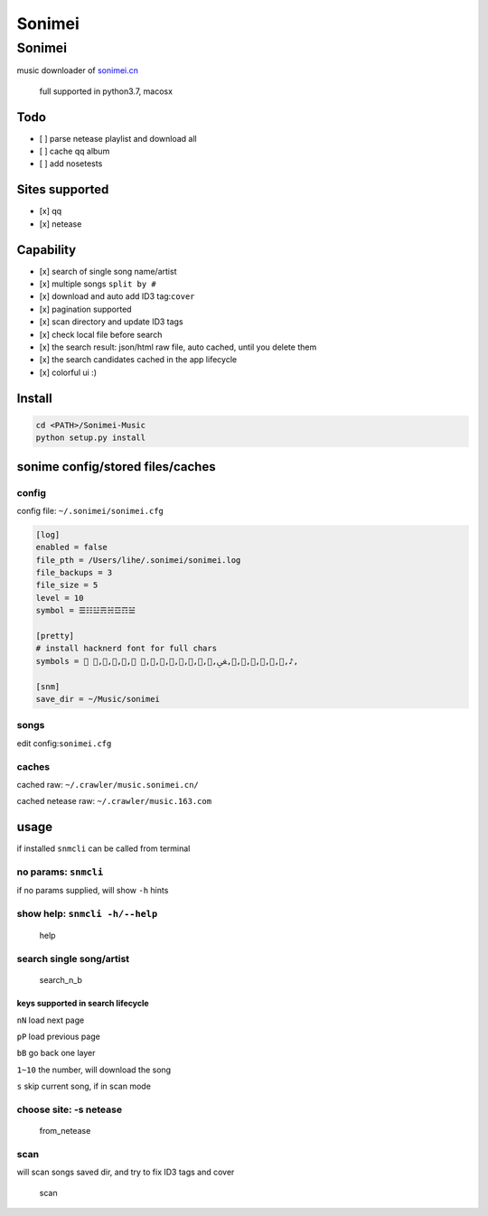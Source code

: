 =======
Sonimei
=======

Sonimei
-------

music downloader of `sonimei.cn <http://music.sonimei.cn/>`__

    full supported in python3.7, macosx

Todo
~~~~

-  [ ] parse netease playlist and download all
-  [ ] cache qq album
-  [ ] add nosetests

Sites supported
~~~~~~~~~~~~~~~

-  [x] qq
-  [x] netease

Capability
~~~~~~~~~~

-  [x] search of single song name/artist
-  [x] multiple songs ``split by #``
-  [x] download and auto add ID3 tag:\ ``cover``
-  [x] pagination supported
-  [x] scan directory and update ID3 tags
-  [x] check local file before search
-  [x] the search result: json/html raw file, auto cached, until you
   delete them
-  [x] the search candidates cached in the app lifecycle
-  [x] colorful ui :)

Install
~~~~~~~

.. code:: bash

    cd <PATH>/Sonimei-Music
    python setup.py install

sonime config/stored files/caches
~~~~~~~~~~~~~~~~~~~~~~~~~~~~~~~~~

config
^^^^^^

config file: ``~/.sonimei/sonimei.cfg``

.. code:: python

    [log]
    enabled = false
    file_pth = /Users/lihe/.sonimei/sonimei.log
    file_backups = 3
    file_size = 5
    level = 10
    symbol = ☰☷☳☴☵☲☶☱

    [pretty]
    # install hacknerd font for full chars
    symbols =  ,,,, ,,,,,,,,ﴖ,,,,,,,♪,

    [snm]
    save_dir = ~/Music/sonimei

songs
^^^^^

edit config:\ ``sonimei.cfg``

caches
^^^^^^

cached raw: ``~/.crawler/music.sonimei.cn/``

cached netease raw: ``~/.crawler/music.163.com``

usage
~~~~~

if installed ``snmcli`` can be called from terminal

no params: ``snmcli``
^^^^^^^^^^^^^^^^^^^^^

if no params supplied, will show ``-h`` hints

show help: ``snmcli -h/--help``
^^^^^^^^^^^^^^^^^^^^^^^^^^^^^^^

.. figure:: https://github.com/coghost/Sonimei-Music/blob/master/docs/images/help.png
   :alt: help

   help
search single song/artist
^^^^^^^^^^^^^^^^^^^^^^^^^

.. figure:: https://github.com/coghost/Sonimei-Music/blob/master/docs/images/search_n_b.png
   :alt: search\_n\_b

   search\_n\_b
keys supported in search lifecycle
''''''''''''''''''''''''''''''''''

``nN`` load next page

``pP`` load previous page

``bB`` go back one layer

``1~10`` the number, will download the song

``s`` skip current song, if in scan mode

choose site: -s netease
^^^^^^^^^^^^^^^^^^^^^^^

.. figure:: https://github.com/coghost/Sonimei-Music/blob/master/docs/images/from_netease.png
   :alt: from\_netease

   from\_netease
scan
^^^^

will scan songs saved dir, and try to fix ID3 tags and cover

.. figure:: https://github.com/coghost/Sonimei-Music/blob/master/docs/images/scan.png
   :alt: scan

   scan
